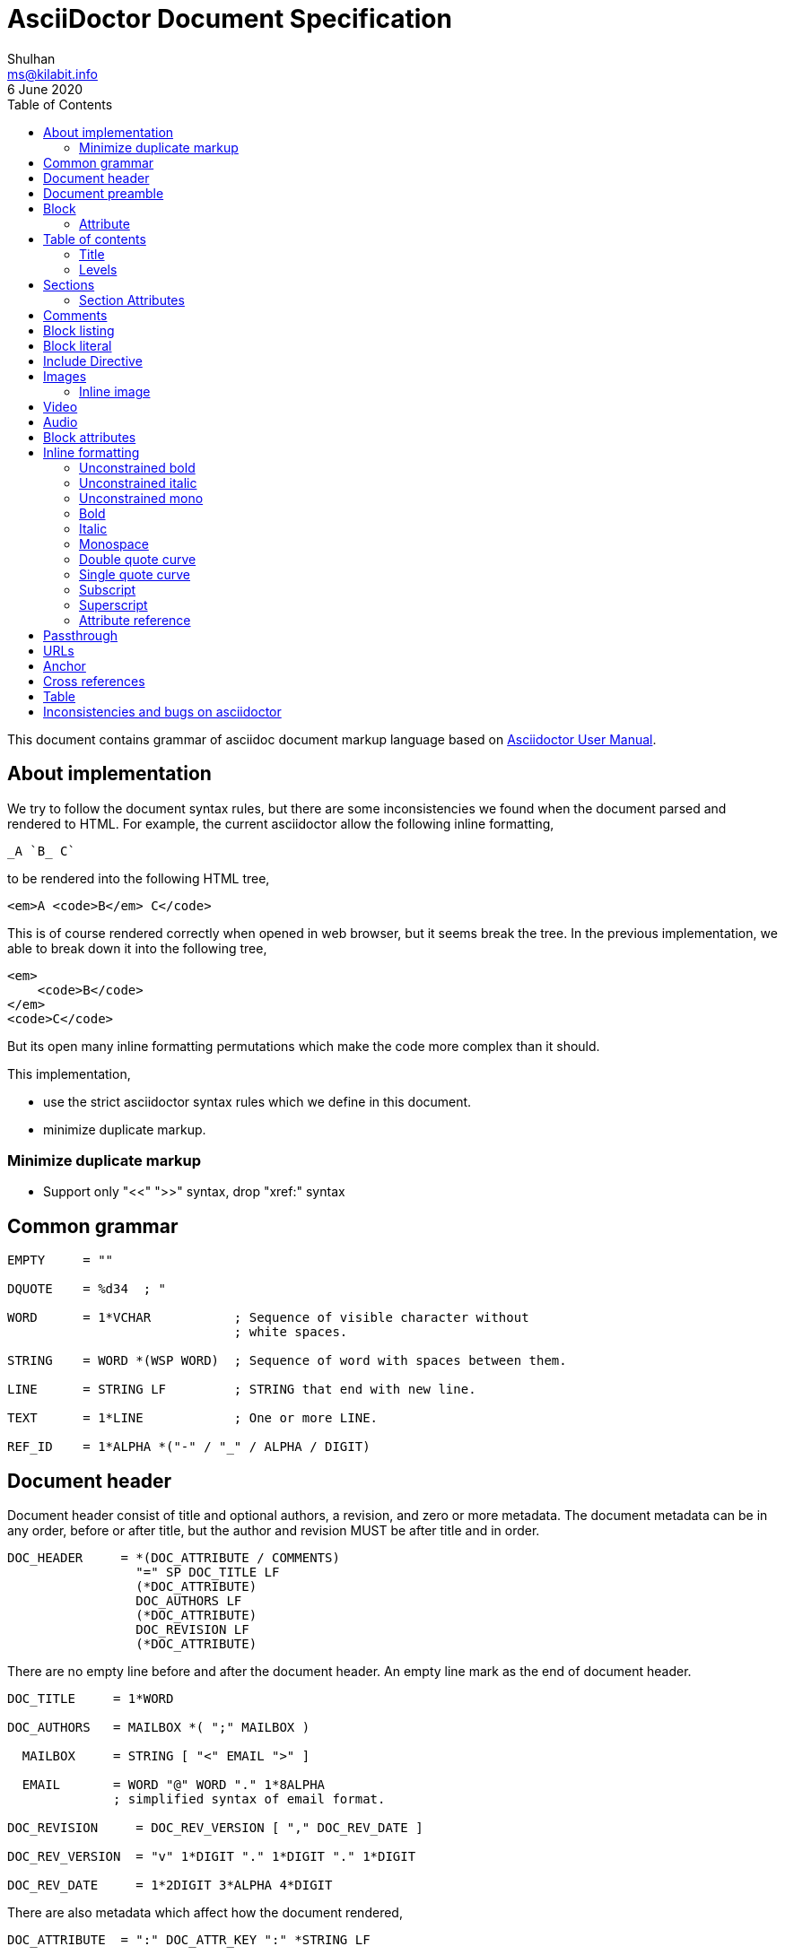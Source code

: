 // SPDX-FileCopyrightText: 2020 M. Shulhan <ms@kilabit.info>
// SPDX-License-Identifier: GPL-3.0-or-later
= AsciiDoctor Document Specification
Shulhan <ms@kilabit.info>
6 June 2020
:toc:

This document contains grammar of asciidoc document markup language based on
https://asciidoctor.org/docs/user-manual[Asciidoctor User Manual].

==  About implementation

We try to follow the document syntax rules, but there are some inconsistencies
we found when the document parsed and rendered to HTML.
For example, the current asciidoctor allow the following inline formatting,

    _A `B_ C`

to be rendered into the following HTML tree,

    <em>A <code>B</em> C</code>

This is of course rendered correctly when opened in web browser, but it seems
break the tree.
In the previous implementation, we able to break down it into the following
tree,

    <em>
        <code>B</code>
    </em>
    <code>C</code>

But its open many inline formatting permutations which make the code more
complex than it should.

This implementation,

* use the strict asciidoctor syntax rules which we define in this document.
* minimize duplicate markup.


=== Minimize duplicate markup

* Support only "<<" ">>" syntax, drop "xref:" syntax


==  Common grammar

----
EMPTY     = ""

DQUOTE    = %d34  ; "

WORD      = 1*VCHAR           ; Sequence of visible character without
                              ; white spaces.

STRING    = WORD *(WSP WORD)  ; Sequence of word with spaces between them.

LINE      = STRING LF         ; STRING that end with new line.

TEXT      = 1*LINE            ; One or more LINE.

REF_ID    = 1*ALPHA *("-" / "_" / ALPHA / DIGIT)
----


==  Document header

Document header consist of title and optional authors, a revision, and zero or
more metadata.
The document metadata can be in any order, before or after title, but the
author and revision MUST be after title and in order.

----
DOC_HEADER     = *(DOC_ATTRIBUTE / COMMENTS)
                 "=" SP DOC_TITLE LF
                 (*DOC_ATTRIBUTE)
                 DOC_AUTHORS LF
                 (*DOC_ATTRIBUTE)
                 DOC_REVISION LF
                 (*DOC_ATTRIBUTE)
----

There are no empty line before and after the document header.
An empty line mark as the end of document header.

----
DOC_TITLE     = 1*WORD

DOC_AUTHORS   = MAILBOX *( ";" MAILBOX )

  MAILBOX     = STRING [ "<" EMAIL ">" ]

  EMAIL       = WORD "@" WORD "." 1*8ALPHA
              ; simplified syntax of email format.

DOC_REVISION     = DOC_REV_VERSION [ "," DOC_REV_DATE ]

DOC_REV_VERSION  = "v" 1*DIGIT "." 1*DIGIT "." 1*DIGIT

DOC_REV_DATE     = 1*2DIGIT 3*ALPHA 4*DIGIT
----

There are also metadata which affect how the document rendered,

----
DOC_ATTRIBUTE  = ":" DOC_ATTR_KEY ":" *STRING LF

DOC_ATTR_KEY   = ( "toc" / "sectanchors" / "sectlinks"
               /   "imagesdir" / "data-uri" / *META_KEY ) LF

META_KEY_CHAR  = (A..Z | a..z | 0..9 | '_')

META_KEY       = 1META_KEY_CHAR *(META_KEY_CHAR | '-')
----

HTML format for section header,

----
<div id="header">
  <h1>{ADOC_WORD}</h1>
  <div class="details">
    <span id="author" class="author">{DOC_AUTHORS}</span>
    <br>
    <span id="revnumber">{DOC_REV_VERSION} , </span>
    <span id="revdate">{DOC_REV_DATE} </span>
  </div>
</div>
----


==  Document preamble

Any content after document title and before the new section is considered as
document preamble and its rendered inside the "content", not "header".

HTML format,

----
<div id="content">
  <div id="preamble">
    <div class="sectionbody">
      {DOC_PREAMBLE}
    </div>
  </div>
  ...
</div>
----


== Block

----
BLOCK_REF   = "[#" REF_ID *["." RoleName] "]" LF
----

===  Attribute

----
BLOCK_ATTR  = "[" ATTR_NAME ("=" ATTR_VALUE) *("," ATTR_OPT) "]" LF

ATTR_NAME   = WORD

ATTR_VALUE  = STRING

ATTR_OPT    = ATTR_NAME ("=") ATTR_VALUE)
----


== Table of contents

The table of contents (ToC) will be generated if "toc" attribute is set in
document header with the following syntax,

----
TOC_ATTR      = ":toc:" (TOC_PLACEMENT / TOC_POSITION )

TOC_PLACEMENT = ("auto" / "preamble" / "macro")

TOC_POSITION  = ("left" / "right")

TOC_MACRO     = "toc::[]"
----

If toc placement is empty it default to "auto", and placed after document
header.
If toc is set to "preamble" it will be set after document preamble.
If toc is set to "macro", it will be set after section title that have
TOC_MACRO.

===  Title

By default the ToC element will have the title set to "Table of Contents".
One can change the ToC title using attribute "toc-title",

----
TOC_TITLE  = ":toc-title:" LINE
----

===  Levels

By default only section level 1 and 2 will be rendered.
One can change it using the attribute "toclevels",

----
TOC_LEVELS = ":toclevels:" 1DIGIT
----


== Sections

Sections or headers group one or more paragraphs or blocks.
Each section is started with '=' character or '#' (markdown).
There are six levels or sections that are allowed in asciidoc, any more than
that will be considered as paragraph.

----
SECTION          = [BLOCK_REF]
                   2*6(EQUAL/HASH) 1*WSP ADOC_LINE LF
----

HTML format,

HTML class for section is `sectN`, where N is the level, which is equal to
number of '=' minus 1.

----
<div class="sectN">
  <hN>{ADOC_WORD}</hN>
  <div class="sectionbody">
    ...
  </div>
</div>
----

===  Section Attributes

==== idprefix

----
":idprefix:" EMPTY / REF_ID
----

The idprefix must be ASCII string.
It must start with "\_", "\-", or ASCII letters, otherwise the "\_" will be
prepended.
If one of the character is not valid, it will replaced with "\_".

==== idseparator

----
":idseparator:" EMPTY / "-" / "_" / ALPHA
----

The `idseparator` can be empty or single ASCII character ("\_" or "\-",
ASCII letter, or digit).
It is used to replace invalid REF_ID character.


==  Comments

----
COMMENT_SINGLE = "//" LINE

COMMENT_BLOCK  = "////" LF
                 *LINE
                 "////" LF

COMMENTS = *(COMMENT_SINGLE / COMMENT_BLOCK)
----

The comment line cannot start with spaces, due to
link:#block_literal[Block literal].


==  Block listing

----
LISTING_STYLE = "[listing]" LF TEXT LF

LISTING_BLOCK = "----" LF TEXT "----" LF
----


==  Block literal

----
LITERAL_PARAGRAPH = 1*WSP TEXT

LITERAL_STYLE     = "[literal]" LF TEXT LF

LITERAL_BLOCK     = "...." LF TEXT "...." LF
----

HTML format,

----
<div class="literalblock">
    <div class="content">
        <pre>{{TEXT}}</pre>
    </div>
</div>
----

Substitution rules,

* special characters: "<", ">", and "&"
* callouts


== Include Directive

----
INCLUDE_DIRECTIVE = "include::" PATH "[" ELEMENT_ATTRIBUTE "]"

PATH              = ABSOLUTE_PATH / RELATIVE_PATH

ABSOLUTE_PATH     = "/" WORD *( "/" WORD )

RELATIVE_PATH     = ( "." / ".." ) "/" WORD * ( "/" WORD )
----

==  Images

===  Inline image

----
IMAGE_INLINE  = "image:" URL "[" (IMAGE_ATTRS) "]"

IMAGE_ATTRS   = TEXT ("," IMAGE_WIDTH ("," IMAGE_HEIGHT)) *("," IMAGE_OPTS)

IMAGE_OPTS    = IMAGE_OPT_KEY "=" 1*VCHAR

IMAGE_OPT_KEY = "title" / "float" / "align" / "role" / "link"
----

==  Video

----
BLOCK_VIDEO = "video::" (URL / WORD) "[" ( "youtube" / "vimeo" ) *(BLOCK_ATTR) "]"
----


==  Audio

----
BLOCK_AUDIO = "audio::" (URL / WORD) "["
              ( "options" "=" DQUOTE *AUDIO_ATTR_OPTIONS DQUOTE )
            "]"

AUDIO_ATTR_OPTIONS = "autoplay" | "loop" | "controls" | "nocontrols"
----


==  Block attributes

----
BLOCK_ATTRS = BLOCK_ATTR *( "," BLOCK_ATTR )

BLOCK_ATTR  = WORD "=" (DQUOTE) WORD (DQUOTE)
----


==  Inline formatting

There are two types of inline formatting: constrained and unconstrained.
The constrained formatting only applicable if the previous character of syntax
begin with non-alphanumeric and end with characters other than alpha-numeric
and underscore.

----
FORMAT_BEGIN = WSP / "!" / DQUOTE / "#" / "$" / "%" / "&" / "'" / "(" / ")"
             / "*" / "+" / "," / "-" / "." / "/" /
             / ":" / ";" / "<" / "=" / ">" / "?" / "@"
             / "[" / "\" / "]" / "^" / "_" / "`"
             / "{" / "|" / "}" / "~"

FORMAT_END   = FORMAT_BEGIN
----

===  Unconstrained bold

----
TEXT_UNCONSTRAINED_BOLD = "**" TEXT "**"
----

===  Unconstrained italic

----
TEXT_UNCONSTRAINED_ITALIC = "__" TEXT "__"
----

===  Unconstrained mono

----
TEXT_UNCONSTRAINED_MONO = "``" TEXT "``"
----

===  Bold

----
TEXT_BOLD = FORMAT_BEGIN "*" TEXT "*" FORMAT_END
----

===  Italic

----
TEXT_ITALIC = FORMAT_BEGIN "_" TEXT "_" FORMAT_END
----

===  Monospace

----
TEXT_MONO = FORMAT_BEGIN "`" TEXT "`" FORMAT_END
----

===  Double quote curve

----
TEXT_QUOTE_DOUBLE = QUOTE "`" TEXT "`" QUOTE
----

===  Single quote curve

----
TEXT_QUOTE_SINGLE = "'`" TEXT "`'"
----

===  Subscript

----
TEXT_SUBSCRIPT = "~" WORD "~"
----

===  Superscript

----
TEXT_SUPERSCRIPT = "^" WORD "^"
----

===  Attribute reference

----
ATTR_REF = "{" META_KEY "}"
----

The attribute reference will be replace with document attributes, if its
exist, otherwise it would be considered as normal text.


==  Passthrough

----
PASSTHROUGH_SINGLE = FORMAT_BEGIN "+" TEXT "+" FORMAT_END

PASSTHROUGH_DOUBLE = "++" TEXT "++"

PASSTHROUGH_TRIPLE = "+++" TEXT "+++"

PASSTHROUGH_BLOCK  = "++++" LF 1*LINE "++++" LF
----


==  URLs

The URL should end with "[]".

----
URL = URL_SCHEME "://" 1*VCHAR (
      "[" URL_TEXT ("," URL_ATTR_TARGET ) ("," URL_ATTR_ROLE ) "]" ) LWSP

URL_TEXT        = TEXT ("^")

URL_ATTR_TARGET = "window" "=" "_blank"

URL_ATTR_RILE   = "role=" WORD *("," WORD)
----


==  Anchor

----
ANCHOR_LINE         = "[[" REF_ID "]]" LF

ANCHOR_LINE_SHORT   = "[#" REF_ID "]" LF

ANCHOR_INLINE       = "[[" REF_ID "]]" TEXT

ANCHOR_INLINE_SHORT = "[#" REF_ID "]#" TEXT "#" FORMAT_END.
----

==  Cross references

----
CROSS_REF_INTERNAL  = "<<" REF_ID ("," REF_LABEL) / CROSS_REF_NATURAL ">>"

CROSS_REF_NATURAL   = BLOCK_TITLE
----

Rendered HTML,
----
<a href="#REF_ID">REF_LABEL / BLOCK_TITLE</a>
----

The CROSS_REF_NATURAL only works if the text contains at least one uppercase
or space.


== Table

----
TABLE     = TABLE_SEP LF *ROW LF TABLE_SEP

TABLE_SEP = "|" 3*"="

ROW    = 1*CELL

CELL   = CELL_FORMAT "|" TEXT (LF)

CELL_FORMAT    = CELL_DUP / CELL_SPAN_COL/ CELL_SPAN_ROW
               / CELL_ALIGN_HOR / CELL_ALIGN_VER / CELL_STYLE

CELL_DUP       = 1*DIGIT "*"

CELL_SPAN_COL  = 1*DIGIT "+"

CELL_SPAN_ROW  = "." 1*DIGIT "+"

CELL_ALIGN_HOR = "<" / "^" / ">"

CELL_ALIGN_VER = "." ("<" / "^" / ">")

CELL_STYLE     = "a" / "d" / "e" / "h" / "l" / "m" / "s" / "v"
----


== Inconsistencies and bugs on asciidoctor

Listing style "[listing]" followed by "...." is become listing block.
Example,
----
[listing]
....
This block become listing.
....
----

Image width and height with non-digits characters are allowed,
Example,
----
image::sunset.jpg[Text,a,b]
----

Link with "https" end with '.' works, but "mailto" end with '.' is not
working.
Example,
----
https://asciidoctor.org.

mailto:me@example.com.
----

Block image with "link" option does not work as expected,
----
image::{image-sunset}[Block image with attribute ref, link={test-url}].
----

First table row with multiple lines does not considered as header, even
thought it separated by empty line.
Example,

----
|===
|A1
|B1

|A2
|B2
|===
----
